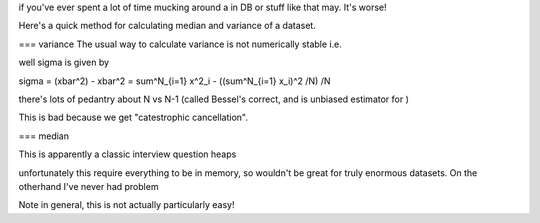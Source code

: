 if you've ever spent a lot of time mucking around a in DB or stuff like that may. It's worse!



Here's a quick method for calculating median and variance of a dataset.

=== variance
The usual way to calculate variance is not numerically stable i.e.

well sigma is given by

\sigma = (\xbar^2) - \xbar^2 = sum^N_{i=1} x^2_i - ((\sum^N_{i=1} x_i)^2 /N) /N

there's lots of pedantry about N vs N-1 (called Bessel's correct, and is unbiased estimator for )

This is bad because we get "catestrophic cancellation".

=== median

This is apparently a classic interview question heaps

unfortunately this require everything to be in memory, so wouldn't be great for truly enormous datasets. On the otherhand I've never had problem

Note in general, this is not actually particularly easy!
